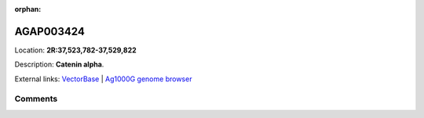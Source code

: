 :orphan:



AGAP003424
==========

Location: **2R:37,523,782-37,529,822**



Description: **Catenin alpha**.

External links:
`VectorBase <https://www.vectorbase.org/Anopheles_gambiae/Gene/Summary?g=AGAP003424>`_ |
`Ag1000G genome browser <https://www.malariagen.net/apps/ag1000g/phase1-AR3/index.html?genome_region=2R:37523782-37529822#genomebrowser>`_





Comments
--------


.. raw:: html

    <div id="disqus_thread"></div>
    <script>
    
    var disqus_config = function () {
        this.page.identifier = '/gene/AGAP003424';
    };
    
    (function() { // DON'T EDIT BELOW THIS LINE
    var d = document, s = d.createElement('script');
    s.src = 'https://agam-selection-atlas.disqus.com/embed.js';
    s.setAttribute('data-timestamp', +new Date());
    (d.head || d.body).appendChild(s);
    })();
    </script>
    <noscript>Please enable JavaScript to view the <a href="https://disqus.com/?ref_noscript">comments.</a></noscript>


